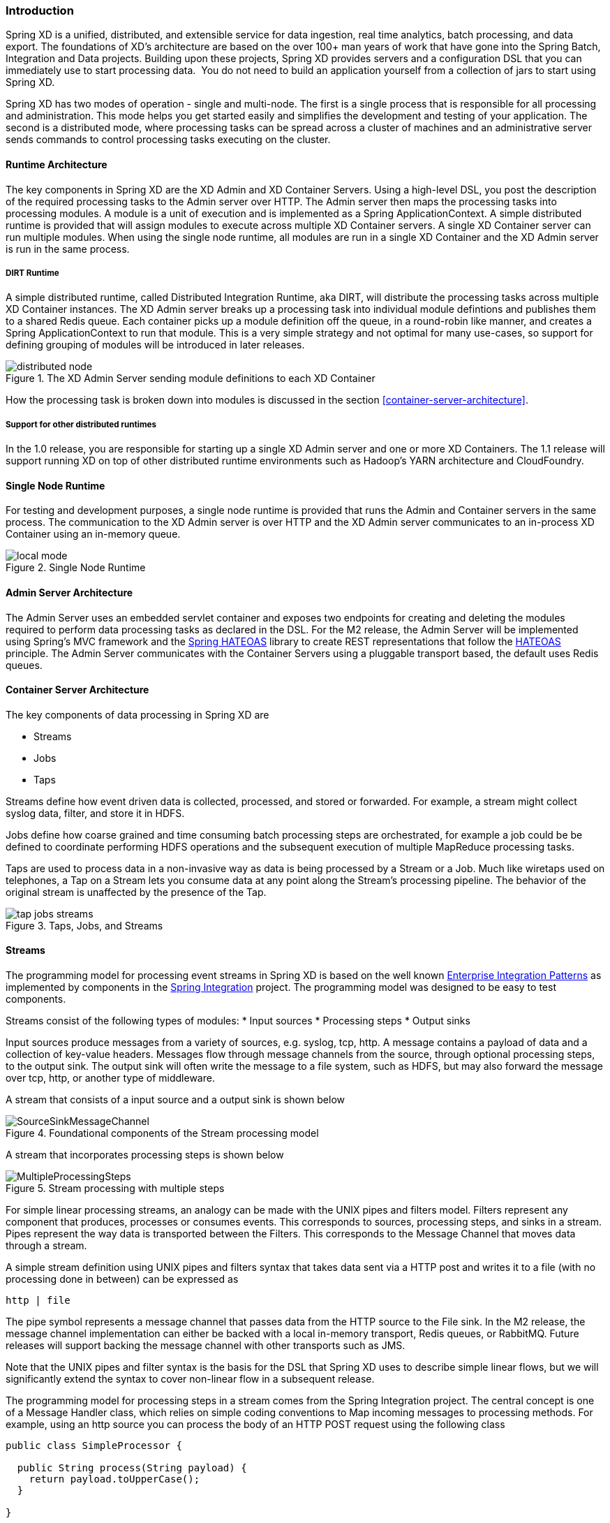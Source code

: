=== Introduction

Spring XD is a unified, distributed, and extensible service for data ingestion, real time analytics, batch processing, and data export.  The foundations of XD’s architecture are based on the over 100+ man years of work that have gone into the Spring Batch, Integration and Data projects. Building upon these projects, Spring XD provides servers and a configuration DSL that you can immediately use to start processing data.  You do not need to build an application yourself from a collection of jars to start using Spring XD.

Spring XD has two modes of operation - single and multi-node. The first is a single process that is responsible for all processing and administration. This mode helps you get started easily and simplifies the development and testing of your application. The second is a distributed mode, where processing tasks can be spread across a cluster of machines and an administrative server sends commands to control processing tasks executing on the cluster. 

==== Runtime Architecture

The key components in Spring XD are the XD Admin and XD Container Servers. Using a high-level DSL, you post the description of the required processing tasks to the Admin server over HTTP. The Admin server then maps the processing tasks into processing modules. A module is a unit of execution and is implemented as a Spring ApplicationContext. A simple distributed runtime is provided that will assign modules to execute across multiple XD Container servers. A single XD Container server can run multiple modules. When using the single node runtime, all modules are run in a single XD Container and the XD Admin server is run in the same process.

===== DIRT Runtime

A simple distributed runtime, called Distributed Integration Runtime, aka DIRT, will distribute the processing tasks across multiple XD Container instances.  The XD Admin server breaks up a processing task into individual module defintions and publishes them to a shared Redis queue.  Each container picks up a module definition off the queue, in a round-robin like manner, and creates a Spring ApplicationContext to run that module. This is a very simple strategy and not optimal for many use-cases, so support for defining grouping of modules will be introduced in later releases.

[[simple-distributed-runtime]]
.The XD Admin Server sending module definitions to each XD Container
image::images/distributed-node.png[]

How the processing task is broken down into modules is discussed in the section <<container-server-architecture>>.

===== Support for other distributed runtimes

In the 1.0 release, you are responsible for starting up a single XD Admin server and one or more XD Containers.  The 1.1 release will support running XD on top of other distributed runtime environments such as Hadoop's YARN architecture and CloudFoundry.  

[[single-node-runtime]]
==== Single Node Runtime

For testing and development purposes, a single node runtime is provided that runs the Admin and Container servers in the same process. The communication to the XD Admin server is over HTTP and the XD Admin server communicates to an in-process XD Container using an in-memory queue.

.Single Node Runtime
image::images/local-mode.png[]

[[admin-server-arch]]
==== Admin Server Architecture

The Admin Server uses an embedded servlet container and exposes two endpoints for creating and deleting the modules required to perform data processing tasks as declared in the DSL. For the M2 release, the Admin Server will be implemented using Spring’s MVC framework and the https://github.com/SpringSource/spring-hateoas[Spring HATEOAS] library to create REST representations that follow the http://en.wikipedia.org/wiki/HATEOAS[HATEOAS] principle. The Admin Server communicates with the Container Servers using a pluggable transport based, the default uses Redis queues.


[[container-server-arch]]
==== Container Server Architecture

The key components of data processing in Spring XD are

* Streams
* Jobs
* Taps


Streams define how event driven data is collected, processed, and stored or forwarded. For example, a stream might collect syslog data, filter, and store it in HDFS. 

Jobs define how coarse grained and time consuming batch processing steps are orchestrated, for example a job could be be defined to coordinate performing HDFS operations and the subsequent execution of multiple MapReduce processing tasks. 

Taps are used to process data in a non-invasive way as data is being processed by a Stream or a Job.  Much like wiretaps used on telephones, a Tap on a Stream lets you consume data at any point along the Stream’s processing pipeline. The behavior of the original stream is unaffected by the presence of the Tap. 

[[taps-jobs-streams]]
.Taps, Jobs, and Streams
image::images/tap-jobs-streams.png[]

[[architecture_streams]]
==== Streams

The programming model for processing event streams in Spring XD is based on the well known http://www.eaipatterns.com/[Enterprise Integration Patterns] as implemented by components in the http://www.springsource.org/spring-integration[Spring Integration] project.  The programming model was designed to be easy to test components.

Streams consist of the following types of modules:
* Input sources
* Processing steps
* Output sinks

Input sources produce messages from a variety of sources, e.g. syslog, tcp, http. A message contains a payload of data and a collection of key-value headers. Messages flow through message channels from the source, through optional processing steps, to the output sink. The output sink will often write the message to a file system, such as HDFS, but may also forward the message over tcp, http, or another type of middleware.

A stream that consists of a input source and a output sink is shown below

[[source-sinkl]]
.Foundational components of the Stream processing model
image::images/SourceSinkMessageChannel.png[]

A stream that incorporates processing steps is shown below

[[source-sink]]
.Stream processing with multiple steps
image::images/MultipleProcessingSteps.png[]

For simple linear processing streams, an analogy can be made with the UNIX pipes and filters model. Filters represent any component that produces, processes or consumes events. This corresponds to sources, processing steps, and sinks in a stream. Pipes represent the way data is transported between the Filters. This corresponds to the Message Channel that moves data through a stream.

A simple stream definition using UNIX pipes and filters syntax that takes data sent via a HTTP post and writes it to a file (with no processing done in between) can be expressed as

----
http | file
----

The pipe symbol represents a message channel that passes data from the HTTP source to the File sink. In the M2 release, the message channel implementation can either be backed with a local in-memory transport, Redis queues, or RabbitMQ.  Future releases will support backing the message channel with other transports such as JMS.

Note that the UNIX pipes and filter syntax is the basis for the DSL that Spring XD uses to describe simple linear flows, but we will significantly extend the syntax to cover non-linear flow in a subsequent release.

The programming model for processing steps in a stream comes from the Spring Integration project.  The central concept is one of a Message Handler class, which relies on simple coding conventions to Map incoming messages to processing methods.  For example, using an http source you can process the body of an HTTP POST request using the following class

[source,java]
----
public class SimpleProcessor {

  public String process(String payload) {
    return payload.toUpperCase();
  }

}
----

The payload of the incoming Message is passed as a string to the method process.  The contents of the payload is the body of the http request as we are using a http source.  The non-void return value is used as the payload of the Message passed to the next step.  These programming conventions make it very easy to test your Processor component in isolation.  There are several processing components provided in Spring XD that do not require you to write any code, such as a filter and transformer that use the Spring Expression Language or Groovy. For example, adding a processing step, such as a transformer, in a stream processing definition can be as simple as

----
http | transformer --expression=payload.toUpperCase() | file
----

For more information on processing modules, refer to the section link:Processors#processors[Processors]

==== Stream Deployment

The Container Server listens for module deployment requests sent from the Admin Server. In the `http | file` example, a module deployment request sent for the http module and another request is sent for the file module.  The definition of a module is stored in a Module Registry, which is a Spring XML configuration file.  The module definition contains variable placeholders that allow you to customize the behavior of the module. For example, setting the http listening port would be done by passing in the option `--port`, e.g. `http --port=8090 | file`, which is in turn used to substitute a placeholder value in the module definition. 

The Module Registry is backed by the filesystem and corresponds to the directory `<xd-install-directory>/modules`.  When a module deployment request is processed by the Container, the module definition is loaded from the registry and a Spring ApplicationContext is created. 

Using the DIRT runtime, the http | file example would map onto the following runtime architecture

[[http-to-file]]
.Distributed HTTP to File Stream 
image::images/http2file.png[]

Data produced by the HTTP module is sent over a Redis Queue and is consumed by the File module. If there was a filter processing module in the steam definition, e.g `http | filter | file` that would map onto the following DIRT runtime architecture.

[[http-to-filter-to-file]]
.Distributed HTTP to Filter to File Stream 
image::images/http2filter2file.png[]

=== Jobs

The creation and execution of Batch jobs builds upon the functionality available in the Spring Batch and Spring for Apache Hadoop projects.  See the link:Batch-Jobs[Batch Jobs] section for more information.

=== Taps

Taps provide a non-invasive way to consume the data that is being processed by either a Stream or a Job, much like a real time telephone wire tap lets you eavesdrop on telephone conversations. Taps are recommended as way to collect metrics and perform analytics on a Stream of data. See the section link:Taps#taps[Taps] for more information.

